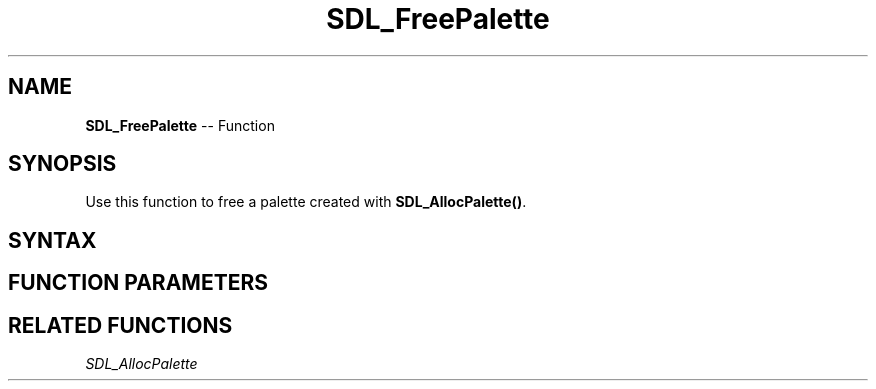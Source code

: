 .TH SDL_FreePalette 3 "2018.10.07" "https://github.com/haxpor/sdl2-manpage" "SDL2"
.SH NAME
\fBSDL_FreePalette\fR -- Function

.SH SYNOPSIS
Use this function to free a palette created with \fBSDL_AllocPalette()\fR.

.SH SYNTAX
.TS
tab(:) allbox;
a.
T{
.nf
void SDL_FreePalette(SDL_Palette* palette)
.fi
T}
.TE

.SH FUNCTION PARAMETERS
.TS
tab(:) allbox;
ab l.
palette:the \fBSDL_Palette\fR structure to be freed
.TE

.SH RELATED FUNCTIONS
\fISDL_AllocPalette
